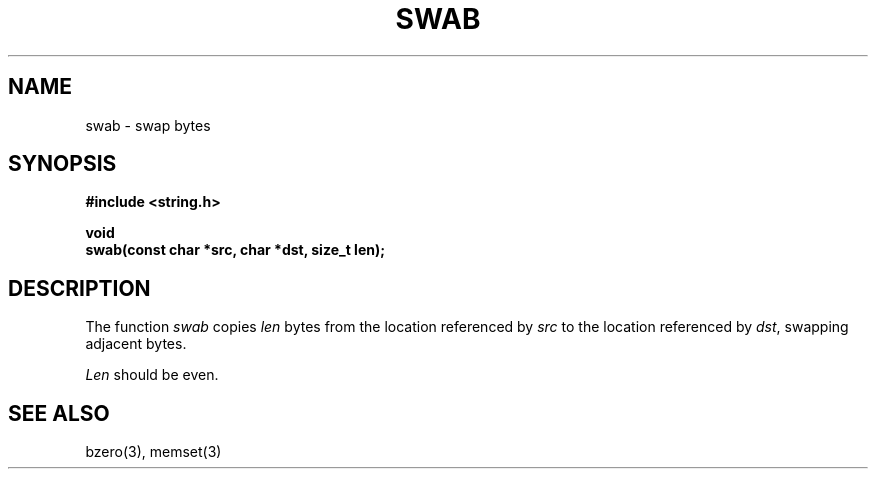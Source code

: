 .\" Copyright (c) 1990 The Regents of the University of California.
.\" All rights reserved.
.\"
.\" %sccs.include.redist.man%
.\"
.\"	@(#)swab.3	6.3 (Berkeley) 05/17/90
.\"
.TH SWAB 3  ""
.AT 3
.nf
.SH NAME
swab \- swap bytes
.SH SYNOPSIS
.nf
.ft B
#include <string.h>

void
swab(const char *src, char *dst, size_t len);
.ft R
.fi
.SH DESCRIPTION
The function
.I swab
copies
.I len
bytes from the location referenced by
.I src
to the location referenced by
.IR dst ,
swapping adjacent bytes.
.PP
.I Len
should be even.
.SH SEE ALSO
bzero(3), memset(3)
